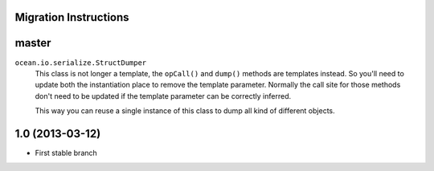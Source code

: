

Migration Instructions
======================


master
======

``ocean.io.serialize.StructDumper``
  This class is not longer a template, the ``opCall()`` and ``dump()`` methods
  are templates instead. So you'll need to update both the instantiation place
  to remove the template parameter.  Normally the call site for those methods
  don't need to be updated if the template parameter can be correctly inferred.

  This way you can reuse a single instance of this class to dump all kind of
  different objects.


1.0 (2013-03-12)
================

* First stable branch

